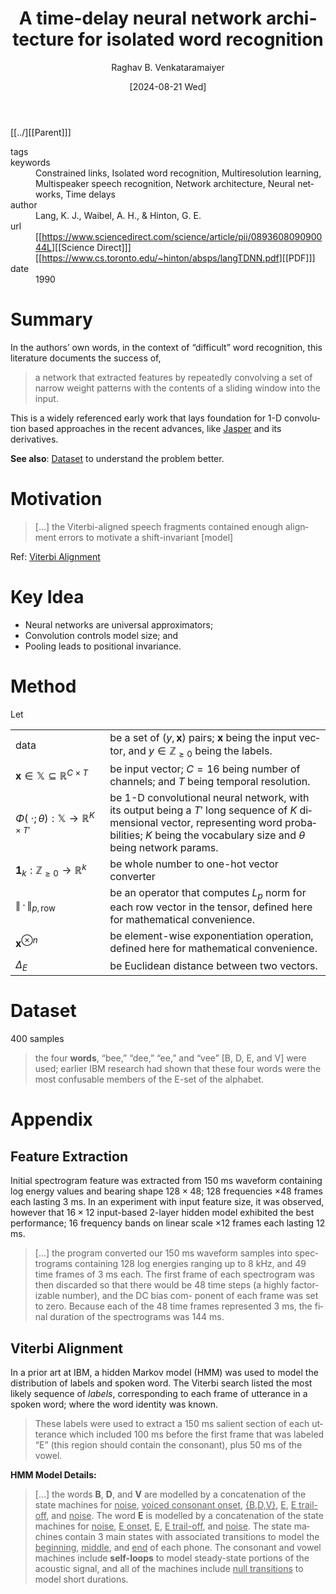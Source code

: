 :PROPERTIES:
:ROAM_REFS: cite:LWH90
:ID:       635e1539-1669-4672-be26-6cb39d873e8c
:END:
#+title: A time-delay neural network architecture for isolated word recognition
#+OPTIONS: num:nil html-postamble:t html-style:nil toc:nil
#+DATE: [2024-08-21 Wed]
#+AUTHOR: Raghav B. Venkataramaiyer
# #+AUTHOR: B.V. Raghav, Subham Kumar, Vinay P. Namboodiri
#+EMAIL: bv.raghav@thapar.edu
# #+EMAIL: bvraghav@iitk.ac.in, subhamkr@iitk.ac.in, vinaypn@iitk.ac.in
#+LANGUAGE: en

#+HTML_HEAD: <meta name="keywords" content="Constrained links,Isolated word recognition,Multiresolution learning,Multispeaker speech recognition,Network architecture,Neural networks,Time delays">

#+HTML_HEAD: <meta name="description" content="Notes on Time delay neural networks">

#+HTML_HEAD: <meta name="viewport" content="width=device-width, initial-scale=1">
#+HTML_HEAD: <link rel="stylesheet" type="text/css" href="/css/dhiw.css" />
#+HTML_HEAD: <link rel="shortcut icon" type="image/png"
#+HTML_HEAD:   href="https://www.gravatar.com/avatar/034c3feded7a09f8a5c481a2bd35d676.png?s=16" />

#+HTML_HEAD: <style>
#+HTML_HEAD: .iframe-container {
#+HTML_HEAD:   overflow: hidden;
#+HTML_HEAD:   /* Calculated from the aspect ratio of the content (in case of 16:9 it is 9/16= 0.5625) */
#+HTML_HEAD:   padding-top: 56.25%;
#+HTML_HEAD:   position: relative;
#+HTML_HEAD:   margin-bottom: 1em;
#+HTML_HEAD: }
#+HTML_HEAD:  
#+HTML_HEAD: .iframe-container iframe {
#+HTML_HEAD:    border: 0;
#+HTML_HEAD:    height: 100%;
#+HTML_HEAD:    left: 0;
#+HTML_HEAD:    position: absolute;
#+HTML_HEAD:    top: 0;
#+HTML_HEAD:    width: 100%;
#+HTML_HEAD: }
#+HTML_HEAD: </style>

#+HTML_HEAD: <style type="text/css">
#+HTML_HEAD:  ol.alpha { list-style-type: lower-alpha; }
#+HTML_HEAD: </style>

#+PROPERTY: header-args+ :exports both :eval never-export
#+PROPERTY: header-args:python+ :results output replace verbatim

#+MACRO: cnc {{{sc(cnc)}}}


[[../][[Parent]​]]

- tags :: 
- keywords :: Constrained links, Isolated word
  recognition, Multiresolution learning, Multispeaker
  speech recognition, Network architecture, Neural
  networks, Time delays
- author :: Lang, K. J., Waibel, A. H., & Hinton, G. E.
- url :: [[https://www.sciencedirect.com/science/article/pii/089360809090044L][[Science Direct]​]] [[https://www.cs.toronto.edu/~hinton/absps/langTDNN.pdf][[PDF]​]]
- date :: 1990

#+toc: headlines 2

* Summary
:PROPERTIES:
:CUSTOM_ID: sec:summary
:END:

In the authors’ own words, in the context of
“difficult” word recognition, this literature documents
the success of,

#+begin_quote
a network that extracted features by repeatedly
convolving a set of narrow weight patterns with the
contents of a sliding window into the input.
#+end_quote

This is a widely referenced early work that lays
foundation for 1-D convolution based approaches in the
recent advances, like [[../jasper/][Jasper]] and its derivatives.

*See also*: [[#sec:dataset][Dataset]] to understand the problem better.

* Motivation
:PROPERTIES:
:CUSTOM_ID: sec:motivation
:END:

#+begin_quote
[…] the Viterbi-aligned speech fragments contained
enough alignment errors to motivate a shift-invariant
[model]
#+end_quote

Ref: [[#sec:viterbi-alignment][Viterbi Alignment]]

* Key Idea
:PROPERTIES:
:CUSTOM_ID: sec:key-idea
:END:

+ Neural networks are universal approximators;
+ Convolution controls model size; and
+ Pooling leads to positional invariance.

* Method
:PROPERTIES:
:CUSTOM_ID: sec:method
:END:

Let
#+attr_html: :style vertical-align:baseline
| <15>                                                        | <35>                                                                                                                                                                                                         |
| $\text{data}$                                               | be a set of $(y,\mathbf{x})$ pairs; $\mathbf{x}$ being the input vector, and $y\in\mathbb{Z}_{\geqslant0}$ being the labels.                                                                                 |
| $\mathbf{x}\in\mathbb{X}\subseteq\mathbb{R}^{C\times T}$    | be input vector; $C=16$ being number of channels; and $T$ being temporal resolution.                                                                                                                         |
| $\Phi(\;\cdot;\theta):\mathbb{X}\to\mathbb{R}^{K\times T'}$ | be 1-D convolutional neural network, with its output being a $T'$ long sequence of $K$ dimensional vector, representing word probabilities; $K$ being the vocabulary size and $\theta$ being network params. |
| $\boldsymbol{1}_{k}:\mathbb{Z}_{\geqslant0}\to\mathbb{R}^{k}$ | be whole number to one-hot vector converter                                                                                                                                                                  |
| $\parallel\,\cdot\,\parallel_{p,\mathrm{row}}$              | be an operator that computes $L_{p}$ norm for each row vector in the tensor, defined here for mathematical convenience.                                                                                      |
| $\mathbf{x}^{\otimes n}$                                    | be element-wise exponentiation operation, defined here for mathematical convenience.                                                                                                                         |
| $\Delta_{E}$                                                | be Euclidean distance between two vectors.                                                                                                                                                                   |
# | $\mathrm{avg}$                                              | be the average pooling operator.                                                                                                                                                                             |

\begin{align}
  \notag \theta_*
  &= \arg \min_{\theta} \underset {y,\mathbf{x}
    \sim\text{data}} {\mathbb{E}} \left[ \Delta(y,
    f(\mathbf{x};\theta)) \right] \\
  \notag f(\mathbf{x};\theta)
  &= \left\| \Phi(\mathbf{x};
    \theta) \right\|_{2,\mathrm{row}}^2 \\
  \notag \Delta(y, \widetilde{\mathbf{y}})
  &= \Delta_E \left(\boldsymbol{1}_K(y),
    \widetilde{\mathbf{y}} \right)
\end{align}

# \begin{align}
#   \notag \theta_*
#   &= \arg \min_{\theta} \underset {y,\mathbf{x}
#     \sim\text{data}} {\mathbb{E}} \left[ \Delta(y,
#     f(\mathbf{x};\theta)) \right] \\
#   \notag f(\mathbf{x};\theta)
#   &= \mathrm{avg} \circ \left\| \Phi(\mathbf{x};
#     \theta) \right\|_{2,\mathrm{row}}^2 \\
#   \notag \Delta(y, \widetilde{\mathbf{y}})
#   &= \Delta_E \left(\boldsymbol{1}_K(y),
#     \widetilde{\mathbf{y}} \right)
# \end{align}



# * Experiments
# :PROPERTIES:
# :CUSTOM_ID: sec:experiments
# :END:

* Dataset
:PROPERTIES:
:CUSTOM_ID: sec:dataset
:END:

400 samples

#+begin_quote
the four *words*, “bee,” “dee,” “ee,” and “vee” [B, D,
E, and V] were used; earlier IBM research had shown
that these four words were the most confusable members
of the E-set of the alphabet.
#+end_quote

# * Results
# :PROPERTIES:
# :CUSTOM_ID: sec:results
# :END:

* Appendix
:PROPERTIES:
:CUSTOM_ID: sec:appendix
:END:

** Feature Extraction
:PROPERTIES:
:CUSTOM_ID: sec:feature-extraction
:END:

Initial spectrogram feature was extracted from $150$ ms
waveform containing log energy values and bearing shape
$128\times48$; $128$ frequencies $\times48$ frames each
lasting $3$ ms.  In an experiment with input feature
size, it was observed, however that $16\times12$
input-based 2-layer hidden model exhibited the best
performance; $16$ frequency bands on linear scale
$\times12$ frames each lasting $12$ ms.

#+begin_quote
[…] the program converted our 150 ms waveform samples
into spectrograms containing 128 log energies ranging
up to 8 kHz, and 49 time frames of 3 ms each.  The
first frame of each spectrogram was then discarded so
that there would be 48 time steps (a highly
factorizable number), and the DC bias com- ponent of
each frame was set to zero.  Because each of the 48
time frames represented 3 ms, the final duration of the
spectrograms was 144 ms.
#+end_quote

** Viterbi Alignment
:PROPERTIES:
:CUSTOM_ID: sec:viterbi-alignment
:END:

In a prior art at IBM, a hidden Markov model (HMM) was
used to model the distribution of labels and spoken
word.  The Viterbi search listed the most likely
sequence of /labels/, corresponding to each frame of
utterance in a spoken word; where the word identity was
known.

#+begin_quote
These labels were used to extract a 150 ms salient
section of each utterance which included 100 ms before
the first frame that was labeled “E” (this region
should contain the consonant), plus 50 ms of the vowel.
#+end_quote

*HMM Model Details:*
#+begin_quote
[…] the words *B*, *D*, and *V* are modelled by a
concatenation of the state machines for _noise_,
_voiced consonant onset_, _{B,D,V}_, _E_, _E
trail-off_, and _noise_. The word *E* is modelled by a
concatenation of the state machines for _noise_, _E
onset_, _E_, _E trail-off_, and _noise_. The state
machines contain 3 main states with associated
transitions to model the _beginning_, _middle_, and
_end_ of each phone. The consonant and vowel machines
include *self-loops* to model steady-state portions of
the acoustic signal, and all of the machines include
_null transitions_ to model short durations.
#+end_quote
